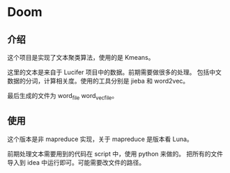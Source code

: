 * Doom

** 介绍
    这个项目是实现了文本聚类算法，使用的是 Kmeans。

    这里的文本是来自于 Lucifer 项目中的数据。前期需要做很多的处理。
    包括中文数据的分词，计算相关度。使用的工具分别是 jieba 和 word2vec。

    最后生成的文件为 word_file word_vec_file。

** 使用
    这个版本是非 mapreduce 实现，关于 mapreduce 是版本看 Luna。

    前期处理文本需要用到的代码在 script 中，使用 python 来做的。
    把所有的文件导入到 idea 中运行即可。可能需要改文件的路径。
